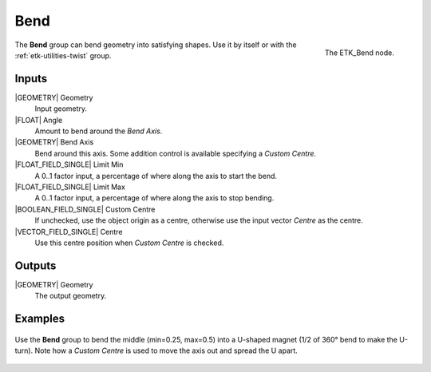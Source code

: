 .. index:: Utilities; Bend
.. _etk-utilities-bend:

*****
 Bend
*****

.. figure:: /images/nodes-bend.png
   :align: right

   The ETK_Bend node.

The **Bend** group can bend geometry into satisfying shapes. Use it by
itself or with the :ref:`etk-utilities-twist` group.


Inputs
=======

|GEOMETRY| Geometry
   Input geometry.

|FLOAT| Angle
   Amount to bend around the *Bend Axis*.

|GEOMETRY| Bend Axis
   Bend around this axis. Some addition control is available
   specifying a *Custom Centre*.

|FLOAT_FIELD_SINGLE| Limit Min
   A 0..1 factor input, a percentage of where along the axis to start
   the bend.

|FLOAT_FIELD_SINGLE| Limit Max
   A 0..1 factor input, a percentage of where along the axis to stop
   bending.

|BOOLEAN_FIELD_SINGLE| Custom Centre
   If unchecked, use the object origin as a centre, otherwise use the
   input vector *Centre* as the centre.

|VECTOR_FIELD_SINGLE| Centre
   Use this centre position when *Custom Centre* is checked.

Outputs
========

|GEOMETRY| Geometry
   The output geometry.


Examples
========

.. figure:: /images/nodes-bend_basic.png
   :align: center
   :width: 800

   Use the **Bend** group to bend the middle (min=0.25, max=0.5) into
   a U-shaped magnet (1/2 of 360° bend to make the U-turn). Note how
   a *Custom Centre* is used to move the axis out and spread the U
   apart.
